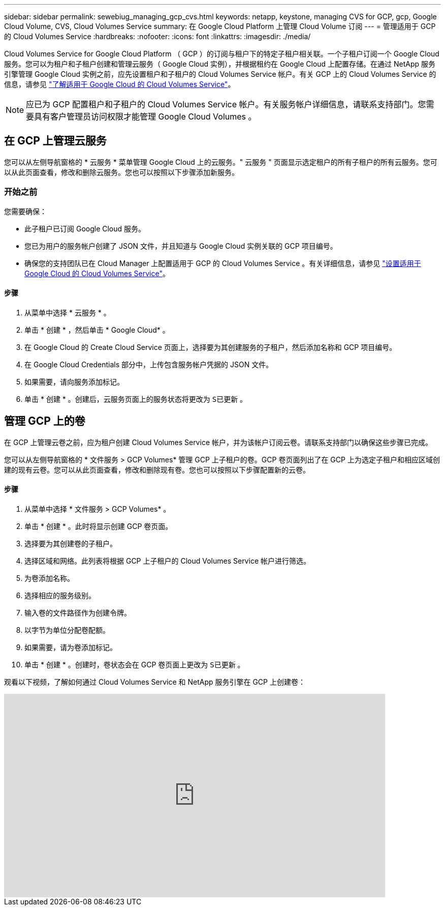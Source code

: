 ---
sidebar: sidebar 
permalink: sewebiug_managing_gcp_cvs.html 
keywords: netapp, keystone, managing CVS for GCP, gcp, Google Cloud Volume, CVS, Cloud Volumes Service 
summary: 在 Google Cloud Platform 上管理 Cloud Volume 订阅 
---
= 管理适用于 GCP 的 Cloud Volumes Service
:hardbreaks:
:nofooter: 
:icons: font
:linkattrs: 
:imagesdir: ./media/


[role="lead"]
Cloud Volumes Service for Google Cloud Platform （ GCP ）的订阅与租户下的特定子租户相关联。一个子租户订阅一个 Google Cloud 服务。您可以为租户和子租户创建和管理云服务（ Google Cloud 实例），并根据租约在 Google Cloud 上配置存储。在通过 NetApp 服务引擎管理 Google Cloud 实例之前，应先设置租户和子租户的 Cloud Volumes Service 帐户。有关 GCP 上的 Cloud Volumes Service 的信息，请参见 https://docs.netapp.com/us-en/occm/concept_cvs_gcp.html["了解适用于 Google Cloud 的 Cloud Volumes Service"]。


NOTE: 应已为 GCP 配置租户和子租户的 Cloud Volumes Service 帐户。有关服务帐户详细信息，请联系支持部门。您需要具有客户管理员访问权限才能管理 Google Cloud Volumes 。



== 在 GCP 上管理云服务

您可以从左侧导航窗格的 * 云服务 * 菜单管理 Google Cloud 上的云服务。" 云服务 " 页面显示选定租户的所有子租户的所有云服务。您可以从此页面查看，修改和删除云服务。您也可以按照以下步骤添加新服务。



=== 开始之前

您需要确保：

* 此子租户已订阅 Google Cloud 服务。
* 您已为用户的服务帐户创建了 JSON 文件，并且知道与 Google Cloud 实例关联的 GCP 项目编号。
* 确保您的支持团队已在 Cloud Manager 上配置适用于 GCP 的 Cloud Volumes Service 。有关详细信息，请参见 https://docs.netapp.com/us-en/occm/task_setup_cvs_gcp.html["设置适用于 Google Cloud 的 Cloud Volumes Service"]。




==== 步骤

. 从菜单中选择 * 云服务 * 。
. 单击 * 创建 * ，然后单击 * Google Cloud* 。
. 在 Google Cloud 的 Create Cloud Service 页面上，选择要为其创建服务的子租户，然后添加名称和 GCP 项目编号。
. 在 Google Cloud Credentials 部分中，上传包含服务帐户凭据的 JSON 文件。
. 如果需要，请向服务添加标记。
. 单击 * 创建 * 。创建后，云服务页面上的服务状态将更改为 `S已更新` 。




== 管理 GCP 上的卷

在 GCP 上管理云卷之前，应为租户创建 Cloud Volumes Service 帐户，并为该帐户订阅云卷。请联系支持部门以确保这些步骤已完成。

您可以从左侧导航窗格的 * 文件服务 > GCP Volumes* 管理 GCP 上子租户的卷。GCP 卷页面列出了在 GCP 上为选定子租户和相应区域创建的现有云卷。您可以从此页面查看，修改和删除现有卷。您也可以按照以下步骤配置新的云卷。



==== 步骤

. 从菜单中选择 * 文件服务 > GCP Volumes* 。
. 单击 * 创建 * 。此时将显示创建 GCP 卷页面。
. 选择要为其创建卷的子租户。
. 选择区域和网络。此列表将根据 GCP 上子租户的 Cloud Volumes Service 帐户进行筛选。
. 为卷添加名称。
. 选择相应的服务级别。
. 输入卷的文件路径作为创建令牌。
. 以字节为单位分配卷配额。
. 如果需要，请为卷添加标记。
. 单击 * 创建 * 。创建时，卷状态会在 GCP 卷页面上更改为 `S已更新` 。


观看以下视频，了解如何通过 Cloud Volumes Service 和 NetApp 服务引擎在 GCP 上创建卷：

video::Crq5a1zi1Vg[youtube, width=750,height=400]
